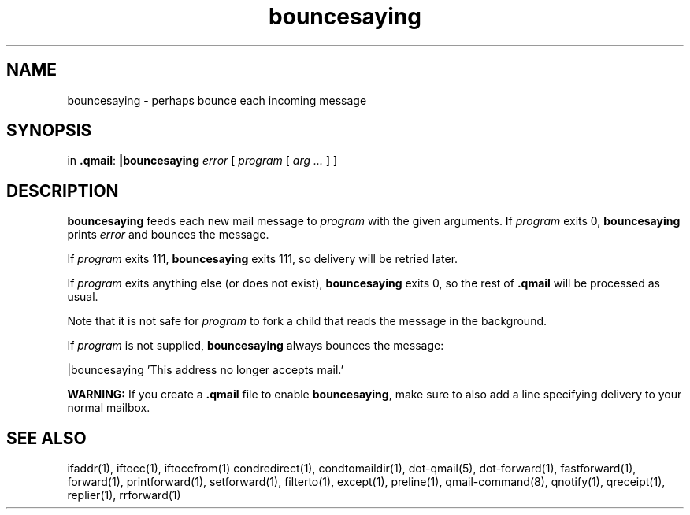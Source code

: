 .TH bouncesaying 1
.SH NAME
bouncesaying \- perhaps bounce each incoming message
.SH SYNOPSIS
in
.BR .qmail :
.B |bouncesaying
.I error
[
.I program
[
.I arg ...
]
]
.SH DESCRIPTION
.B bouncesaying
feeds each new mail message to
.I program
with the given arguments.
If
.I program
exits 0,
.B bouncesaying
prints
.I error
and bounces the message.

If
.I program
exits 111,
.B bouncesaying
exits 111,
so delivery will be retried later.

If
.I program
exits anything else
(or does not exist),
.B bouncesaying
exits 0,
so the rest of
.B .qmail
will be processed as usual.

Note that
it is not safe for
.I program
to fork a child that
reads the message in the background.

If
.I program
is not supplied,
.B bouncesaying
always bounces the message:

.EX
   |bouncesaying 'This address no longer accepts mail.'
.EE

.B WARNING:
If you create a
.B .qmail
file to enable
.BR bouncesaying ,
make sure to also add a line specifying delivery to your normal mailbox.
.SH "SEE ALSO"
ifaddr(1),
iftocc(1),
iftoccfrom(1)
condredirect(1),
condtomaildir(1),
dot-qmail(5),
dot-forward(1),
fastforward(1),
forward(1),
printforward(1),
setforward(1),
filterto(1),
except(1),
preline(1),
qmail-command(8),
qnotify(1),
qreceipt(1),
replier(1),
rrforward(1)
